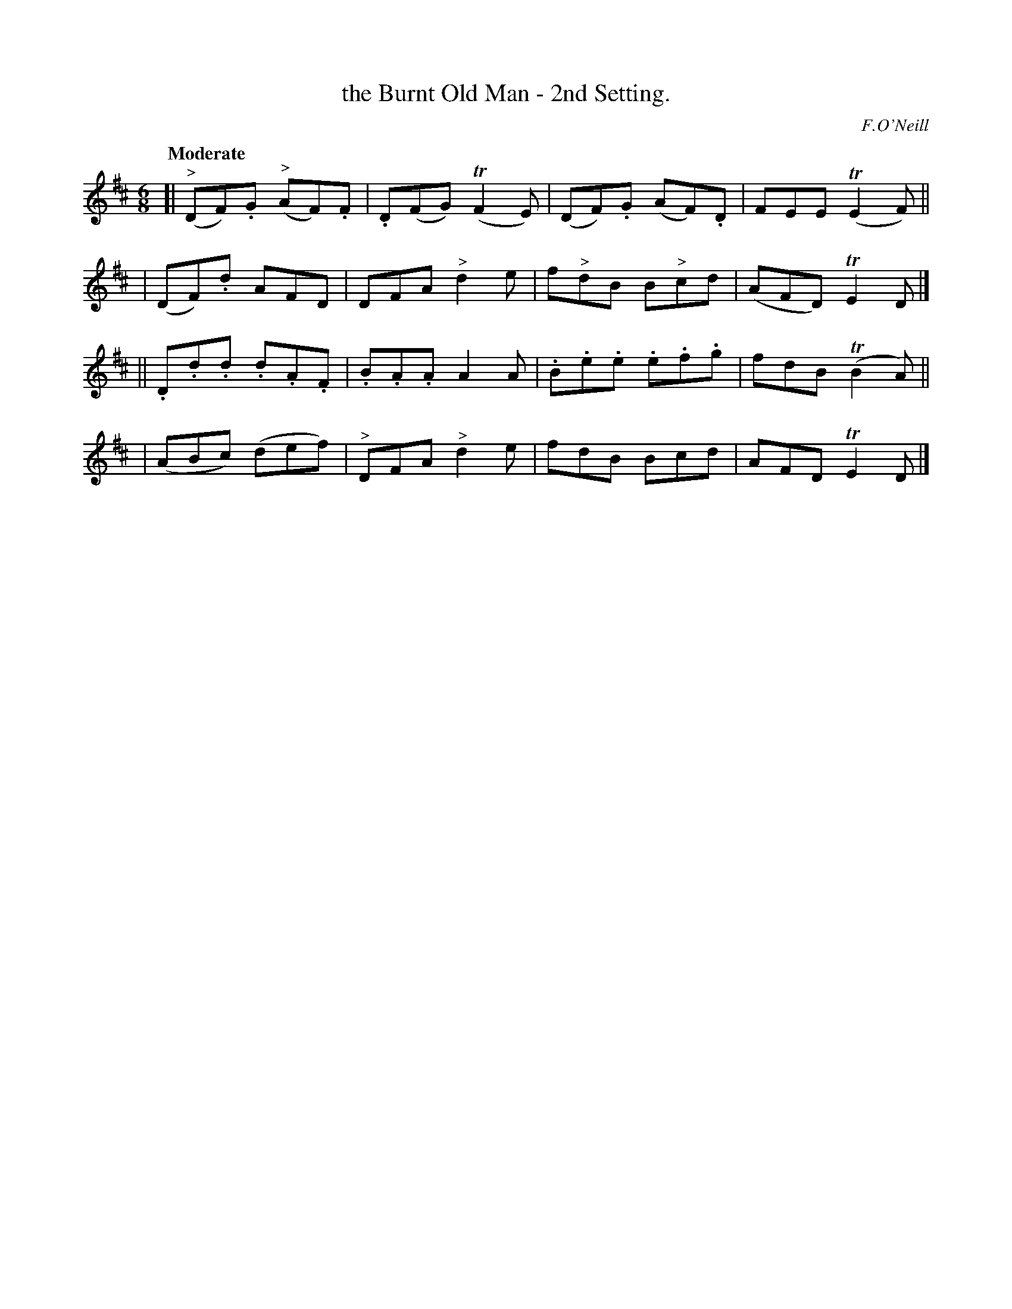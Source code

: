 X: 91
T: the Burnt Old Man - 2nd Setting.
R: jig
%S: s:4 b:16(4+4+4+4)
B: O'Neill's 1850 #91
Z: 1999 John Chambers <jc@trillian.mit.edu>
Q: "Moderate"
O: F.O'Neill
M: 6/8
L: 1/8
K: D
[| ("^>"DF).G ("^>"AF).F | .D(FG) (TF2E) | (DF).G (AF).D | FEE (TE2F) ||
| (DF).d AFD | DFA "^>"d2e | f"^>"dB B"^>"cd | (AFD) TE2D |]
|| .D.d.d .d.A.F | .B.A.A A2A | .B.e.e .e.f.g | fdB (TB2A) ||
| (ABc) (def) | "^>"DFA "^>"d2e | fdB Bcd | AFD TE2D |]
